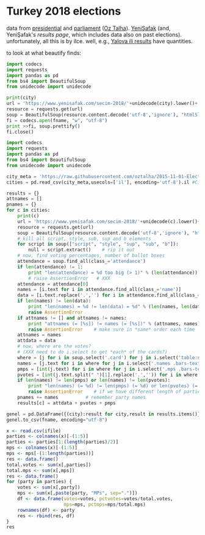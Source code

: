 * Turkey 2018 elections

data from [[https://gist.github.com/oztalha/0bdaa68e53466f64055ad276f11e868e][presidential]] and [[https://gist.github.com/oztalha/63f2de239bac84f4f81e86442d1a0749][parliament]] ([[https://twitter.com/tozCSS/status/1011004328549597186][Oz Talha]]).  [[https://www.yenisafak.com/secim-cumhurbaskanligi-2018][YeniŞafak]] (and,
YeniŞafak's [[results page]], which includes data also on past elections).
unfortunately, all this is by ilce.  well, e.g., [[https://www.yenisafak.com/secim-2018/yalova-ili-secim-sonuclari][Yalova ili results]]
have quantities.

to look at what beautify finds:
#+BEGIN_SRC python :var city="adana" :var fname="test"
  import codecs
  import requests
  import pandas as pd
  from bs4 import BeautifulSoup
  from unidecode import unidecode

  print(city)
  url = 'https://www.yenisafak.com/secim-2018/'+unidecode(city).lower()+'-ili-secim-sonuclari'
  resource = requests.get(url)
  soup = BeautifulSoup(resource.content.decode('utf-8','ignore'), "html5lib")
  fi = codecs.open(fname, "w", "utf-8")
  print >>fi, soup.prettify()
  fi.close()
#+END_SRC

#+RESULTS:
: None

#+name: secim-2018-genel-scraper
#+BEGIN_SRC python :session ss :results none :var fname="genel-secim-2018-sonuclari.csv"
  import codecs
  import requests
  import pandas as pd
  from bs4 import BeautifulSoup
  from unidecode import unidecode

  city_meta = 'https://raw.githubusercontent.com/oztalha/2015-11-01-Elections-Turkey/master/data/city_meta.csv'
  cities = pd.read_csv(city_meta,usecols=['il'], encoding='utf-8').il #Cities w/ Turkish characters

  results = {}
  attnames = []
  pnames = {}
  for c in cities:
      print(c)
      url = 'https://www.yenisafak.com/secim-2018/'+unidecode(c).lower()+'-ili-secim-sonuclari'
      resource = requests.get(url)
      soup = BeautifulSoup(resource.content.decode('utf-8','ignore'), "html5lib")
      # kill all script, style, sub, sup and b elements
      for script in soup(["script", "style", "sup", "sub", "b"]):
          null = script.extract()    # rip it out
      # now, find voting percentages, number of ballot boxes
      attendance = soup.find_all(class_='attendance')
      if len(attendance) != 1:
          print "len(attendance) = %d too big (> 1)" % (len(attendance))
          # raise AssertionError   # XXX
      attendance = attendance[0]
      names = [i.text for i in attendance.find_all(class_='name')]
      data = [i.text.replace('.','') for i in attendance.find_all(class_='data')]
      if len(names) != len(data):
          print "len(names) = %d != len(data) = %d" % (len(names, len(data)))
          raise AssertionError
      if attnames != [] and attnames != names:
          print "attnames (= [%s]) != names (= [%s])" % (attnames, names)
          raise AssertionError    # make sure in *same* order each time
      attnames = names
      attdata = data
      # now, where are the votes?
      # (XXX need to do i.select to get *each* of the cards?)
      where = [j for i in soup.select('.card') for j in i.select('table:nth-of-type(1)')]
      names = [j.text for i in where for j in i.select('.names .bars-text')]
      pmps = [int(j.text) for i in where for j in i.select('.mps .bars-text')]
      pvotes = [int(j.text.split(" ")[1].replace('.','')) for i in where for j in i.select('.ratio-back .bars-votes')]
      if len(names) != len(pmps) or len(names) != len(pvotes):
          print "len(names) (= %d) != len(pmps) (= %d) or len(pvotes) (= %d)" % (len(names), len(pmps), len(pvotes))
          raise AssertionError    # if we have different length of parties, MPs, votes
      pnames += names          # remember party names
      results[c] = attdata + pvotes + pmps

  genel = pd.DataFrame({(city):result for city,result in results.items()}, index=attnames + pnames + map(lambda x: x + " MPs", pnames)).T
  genel.to_csv(fname, encoding="utf-8")
#+END_SRC


#+BEGIN_SRC R :session rs :var ifile="genel-secim-2018-sonuclari.csv" :results table :colnames yes :rownames yes
  x <- read.csv(ifile)
  parties <- colnames(x)[-(1:5)]
  parties <- parties[1:(length(parties)/2)]
  mps <- colnames(x)[-(1:5)]
  mps <- mps[-(1:length(parties))]
  res <- data.frame()
  total.votes <- sum(x[,parties])
  total.mps <- sum(x[,mps])
  res <- data.frame()
  for (party in parties) {
      votes <- sum(x[,party])
      mps <- sum(x[,paste(party, "MPs", sep=".")])
      df <- data.frame(votes=votes, pctvotes=votes/total.votes,
                       mps=mps, pctmps=mps/total.mps)
      rownames(df) <- party
      res <- rbind(res, df)
  }
  res
#+END_SRC

#+RESULTS:
|           |    votes |             pctvotes | mps |             pctmps |
|-----------+----------+----------------------+-----+--------------------|
| AK.Parti  | 23031755 |     0.45943671446273 | 327 |              0.545 |
| CHP       | 12380379 |    0.246963405592122 | 158 |  0.263333333333333 |
| HDP       |  6384105 |    0.127349923007825 |  62 |  0.103333333333333 |
| İYİ.Parti |  4620599 |   0.0921715615423043 |  35 | 0.0583333333333333 |
| MHP       |  2751103 |   0.0548789149358596 |  18 |               0.03 |
| SP        |   667624 |   0.0133177422674245 |   0 |                  0 |
| HÜDA.PAR  |   179729 |  0.00358522836204501 |   0 |                  0 |
| VP        |    95855 |  0.00191211248403888 |   0 |                  0 |
| Bağımsız  |    19270 | 0.000384397345651549 |   0 |                  0 |
| Diğer     |        0 |                    0 |   0 |                  0 |

